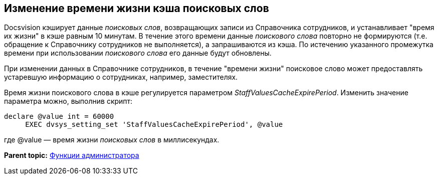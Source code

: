 [[ariaid-title1]]
== Изменение времени жизни кэша поисковых слов

Docsvision кэширует данные [.dfn .term]_поисковых слов_, возвращающих записи из Справочника сотрудников, и устанавливает "время их жизни" в кэше равным 10 минутам. В течение этого времени данные [.dfn .term]_поискового слова_ повторно не формируются (т.е. обращение к Справочнику сотрудников не выполняется), а запрашиваются из кэша. По истечению указанного промежутка времени при использовании [.dfn .term]_поискового слова_ его данные будут обновлены.

При изменении данных в Справочнике сотрудников, в течение "времени жизни" поисковое слово может предоставлять устаревшую информацию о сотрудниках, например, заместителях.

Время жизни поискового слова в кэше регулируется параметром [.keyword .parmname]_StaffValuesCacheExpirePeriod_. Изменить значение параметра можно, выполнив скрипт:

[source,pre,codeblock]
----
declare @value int = 60000
     EXEC dvsys_setting_set 'StaffValuesCacheExpirePeriod', @value
----

где @value — время жизни [.dfn .term]_поисковых слов_ в миллисекундах.

*Parent topic:* xref:../topics/Administrator_functions.adoc[Функции администратора]
